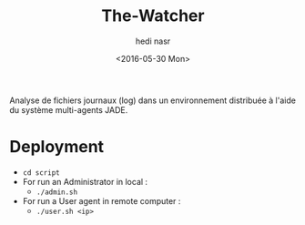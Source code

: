 #+OPTIONS: ':nil *:t -:t ::t <:t H:3 \n:nil ^:t arch:headline author:t c:nil
#+OPTIONS: creator:nil d:(not "LOGBOOK") date:t e:t email:nil f:t inline:t
#+OPTIONS: num:t p:nil pri:nil prop:nil stat:t tags:t tasks:t tex:t timestamp:t
#+OPTIONS: title:t toc:t todo:t |:t
#+TITLE: The-Watcher
#+DATE: <2016-05-30 Mon>
#+AUTHOR: hedi nasr
#+EMAIL: hedinasr@MacBook-Pro-de-hedi.local
#+LANGUAGE: en
#+SELECT_TAGS: export
#+EXCLUDE_TAGS: noexport
#+CREATOR: Emacs 24.5.1 (Org mode 8.3.4)

Analyse de fichiers journaux (log) dans un environnement distribuée à l'aide du système multi-agents JADE.

* Deployment
+ ~cd script~
+ For run an Administrator in local :
  + ~./admin.sh~
+ For run a User agent in remote computer :
  + ~./user.sh <ip>~
